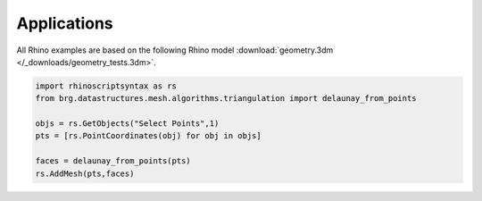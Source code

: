 .. _applications:

********************************************************************************
Applications
********************************************************************************

.. contents::

.. cablenet constrained smoothing
.. cablenet equilibrium

.. brg_ags as scripts?


All Rhino examples are based on the following Rhino model :download:`geometry.3dm </_downloads/geometry_tests.3dm>`.


.. code-block:: python

    import rhinoscriptsyntax as rs
    from brg.datastructures.mesh.algorithms.triangulation import delaunay_from_points

    objs = rs.GetObjects("Select Points",1)
    pts = [rs.PointCoordinates(obj) for obj in objs]

    faces = delaunay_from_points(pts)
    rs.AddMesh(pts,faces)


.. image:: /_images/imagetest.*